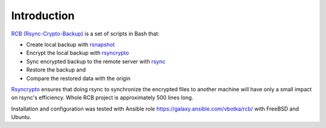 Introduction
============

`RCB (Rsync-Crypto-Backup) <https://github.com/vbotka/rcb>`_ is a set of scripts in Bash that:

* Create local backup with `rsnapshot <http://rsnapshot.org/>`_
* Encrypt the local backup with `rsyncrypto <https://rsyncrypto.lingnu.com/>`_
* Sync encrypted backup to the remote server with `rsync <https://rsync.samba.org/>`_
* Restore the backup and
* Compare the restored data with the origin

`Rsyncrypto <https://rsyncrypto.lingnu.com/>`_ ensures that doing rsync to synchronize the encrypted files to another machine will have only a small impact on rsync's efficiency. Whole RCB project is approximately 500 lines long.

Installation and configuration was tested with Ansible role https://galaxy.ansible.com/vbotka/rcb/ with FreeBSD and Ubuntu.

